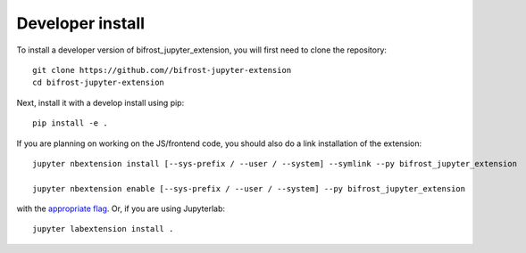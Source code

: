 
Developer install
=================


To install a developer version of bifrost_jupyter_extension, you will first need to clone
the repository::

    git clone https://github.com//bifrost-jupyter-extension
    cd bifrost-jupyter-extension

Next, install it with a develop install using pip::

    pip install -e .


If you are planning on working on the JS/frontend code, you should also do
a link installation of the extension::

    jupyter nbextension install [--sys-prefix / --user / --system] --symlink --py bifrost_jupyter_extension

    jupyter nbextension enable [--sys-prefix / --user / --system] --py bifrost_jupyter_extension

with the `appropriate flag`_. Or, if you are using Jupyterlab::

    jupyter labextension install .


.. links

.. _`appropriate flag`: https://jupyter-notebook.readthedocs.io/en/stable/extending/frontend_extensions.html#installing-and-enabling-extensions
